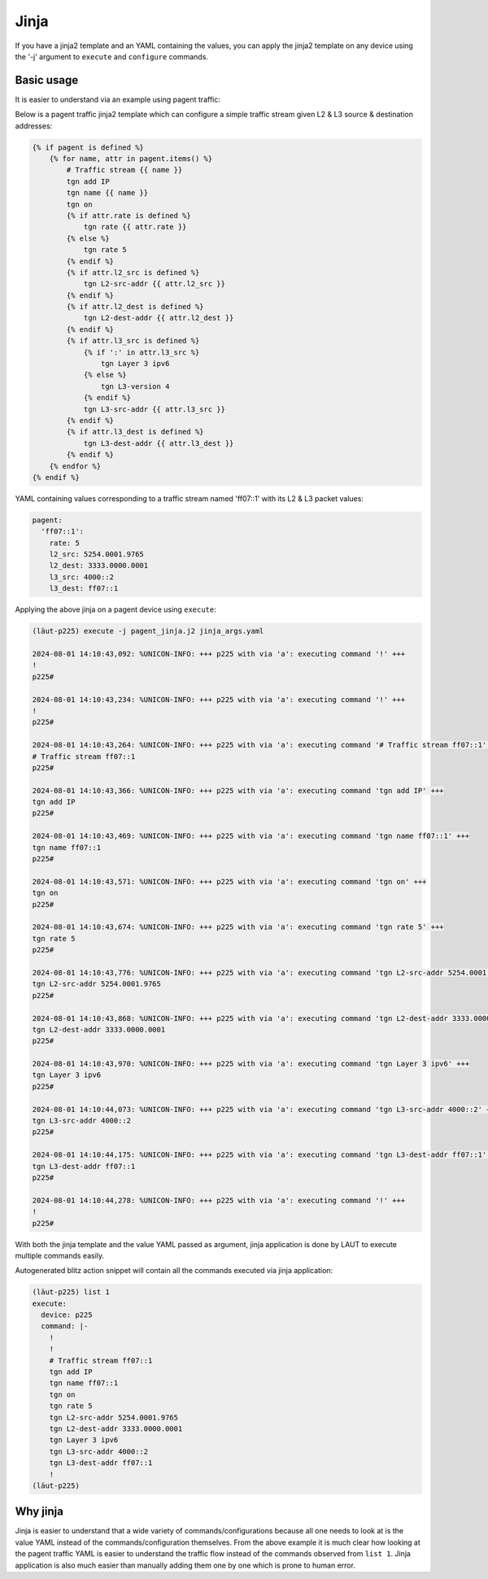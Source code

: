 Jinja
=====

If you have a jinja2 template and an YAML containing the values, you can apply the jinja2
template on any device using the '-j' argument to ``execute`` and ``configure`` commands.

Basic usage
-----------

It is easier to understand via an example using pagent traffic:

Below is a pagent traffic jinja2 template which can configure a simple traffic stream given L2 & L3
source & destination addresses:

.. code-block:: jinja

   {% if pagent is defined %}
       {% for name, attr in pagent.items() %}
           # Traffic stream {{ name }}
           tgn add IP
           tgn name {{ name }}
           tgn on
           {% if attr.rate is defined %}
               tgn rate {{ attr.rate }}
           {% else %}
               tgn rate 5
           {% endif %}
           {% if attr.l2_src is defined %}
               tgn L2-src-addr {{ attr.l2_src }}
           {% endif %}
           {% if attr.l2_dest is defined %}
               tgn L2-dest-addr {{ attr.l2_dest }}
           {% endif %}
           {% if attr.l3_src is defined %}
               {% if ':' in attr.l3_src %}
                   tgn Layer 3 ipv6
               {% else %}
                   tgn L3-version 4
               {% endif %}
               tgn L3-src-addr {{ attr.l3_src }}
           {% endif %}
           {% if attr.l3_dest is defined %}
               tgn L3-dest-addr {{ attr.l3_dest }}
           {% endif %}
       {% endfor %}
   {% endif %}

YAML containing values corresponding to a traffic stream named 'ff07::1' with its L2 & L3 packet
values:

.. code-block:: yaml

   pagent:
     'ff07::1':
       rate: 5
       l2_src: 5254.0001.9765
       l2_dest: 3333.0000.0001
       l3_src: 4000::2
       l3_dest: ff07::1

Applying the above jinja on a pagent device using ``execute``:

.. code-block:: console

   (lӓut-p225) execute -j pagent_jinja.j2 jinja_args.yaml
   
   2024-08-01 14:10:43,092: %UNICON-INFO: +++ p225 with via 'a': executing command '!' +++
   !
   p225#
   
   2024-08-01 14:10:43,234: %UNICON-INFO: +++ p225 with via 'a': executing command '!' +++
   !
   p225#
   
   2024-08-01 14:10:43,264: %UNICON-INFO: +++ p225 with via 'a': executing command '# Traffic stream ff07::1' +++
   # Traffic stream ff07::1
   p225#
   
   2024-08-01 14:10:43,366: %UNICON-INFO: +++ p225 with via 'a': executing command 'tgn add IP' +++
   tgn add IP
   p225#
   
   2024-08-01 14:10:43,469: %UNICON-INFO: +++ p225 with via 'a': executing command 'tgn name ff07::1' +++
   tgn name ff07::1
   p225#
   
   2024-08-01 14:10:43,571: %UNICON-INFO: +++ p225 with via 'a': executing command 'tgn on' +++
   tgn on
   p225#
   
   2024-08-01 14:10:43,674: %UNICON-INFO: +++ p225 with via 'a': executing command 'tgn rate 5' +++
   tgn rate 5
   p225#
   
   2024-08-01 14:10:43,776: %UNICON-INFO: +++ p225 with via 'a': executing command 'tgn L2-src-addr 5254.0001.9765' +++
   tgn L2-src-addr 5254.0001.9765
   p225#
   
   2024-08-01 14:10:43,868: %UNICON-INFO: +++ p225 with via 'a': executing command 'tgn L2-dest-addr 3333.0000.0001' +++
   tgn L2-dest-addr 3333.0000.0001
   p225#
   
   2024-08-01 14:10:43,970: %UNICON-INFO: +++ p225 with via 'a': executing command 'tgn Layer 3 ipv6' +++
   tgn Layer 3 ipv6
   p225#
   
   2024-08-01 14:10:44,073: %UNICON-INFO: +++ p225 with via 'a': executing command 'tgn L3-src-addr 4000::2' +++
   tgn L3-src-addr 4000::2
   p225#
   
   2024-08-01 14:10:44,175: %UNICON-INFO: +++ p225 with via 'a': executing command 'tgn L3-dest-addr ff07::1' +++
   tgn L3-dest-addr ff07::1
   p225#
   
   2024-08-01 14:10:44,278: %UNICON-INFO: +++ p225 with via 'a': executing command '!' +++
   !
   p225#

With both the jinja template and the value YAML passed as argument, jinja application is done
by LAUT to execute multiple commands easily.

Autogenerated blitz action snippet will contain all the commands executed via jinja application:

.. code-block:: console

   (lӓut-p225) list 1
   execute:
     device: p225
     command: |-
       !
       !
       # Traffic stream ff07::1
       tgn add IP
       tgn name ff07::1
       tgn on
       tgn rate 5
       tgn L2-src-addr 5254.0001.9765
       tgn L2-dest-addr 3333.0000.0001
       tgn Layer 3 ipv6
       tgn L3-src-addr 4000::2
       tgn L3-dest-addr ff07::1
       !
   (lӓut-p225)

Why jinja
---------

Jinja is easier to understand that a wide variety of commands/configurations because all one needs
to look at is the value YAML instead of the commands/configuration themselves. From the above
example it is much clear how looking at the pagent traffic YAML is easier to understand the
traffic flow instead of the commands observed from ``list 1``. Jinja application is also
much easier than manually adding them one by one which is prone to human error.
